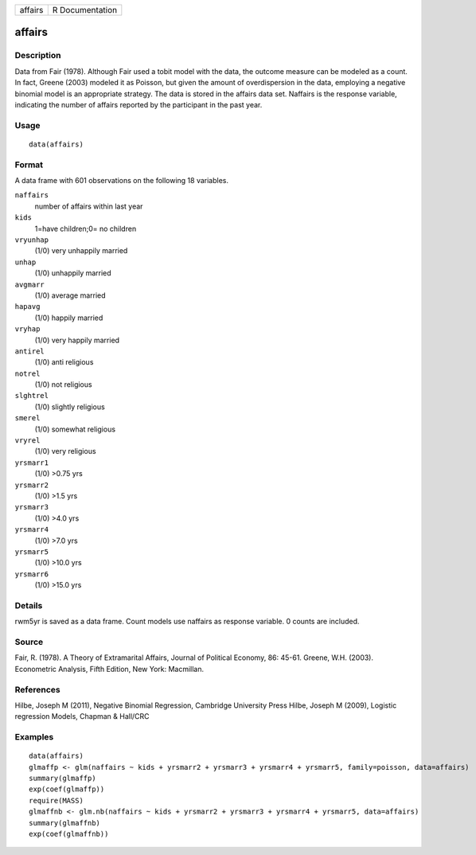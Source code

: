 +-----------+-------------------+
| affairs   | R Documentation   |
+-----------+-------------------+

affairs
-------

Description
~~~~~~~~~~~

Data from Fair (1978). Although Fair used a tobit model with the data,
the outcome measure can be modeled as a count. In fact, Greene (2003)
modeled it as Poisson, but given the amount of overdispersion in the
data, employing a negative binomial model is an appropriate strategy.
The data is stored in the affairs data set. Naffairs is the response
variable, indicating the number of affairs reported by the participant
in the past year.

Usage
~~~~~

::

    data(affairs)

Format
~~~~~~

A data frame with 601 observations on the following 18 variables.

``naffairs``
    number of affairs within last year

``kids``
    1=have children;0= no children

``vryunhap``
    (1/0) very unhappily married

``unhap``
    (1/0) unhappily married

``avgmarr``
    (1/0) average married

``hapavg``
    (1/0) happily married

``vryhap``
    (1/0) very happily married

``antirel``
    (1/0) anti religious

``notrel``
    (1/0) not religious

``slghtrel``
    (1/0) slightly religious

``smerel``
    (1/0) somewhat religious

``vryrel``
    (1/0) very religious

``yrsmarr1``
    (1/0) >0.75 yrs

``yrsmarr2``
    (1/0) >1.5 yrs

``yrsmarr3``
    (1/0) >4.0 yrs

``yrsmarr4``
    (1/0) >7.0 yrs

``yrsmarr5``
    (1/0) >10.0 yrs

``yrsmarr6``
    (1/0) >15.0 yrs

Details
~~~~~~~

rwm5yr is saved as a data frame. Count models use naffairs as response
variable. 0 counts are included.

Source
~~~~~~

Fair, R. (1978). A Theory of Extramarital Affairs, Journal of Political
Economy, 86: 45-61. Greene, W.H. (2003). Econometric Analysis, Fifth
Edition, New York: Macmillan.

References
~~~~~~~~~~

Hilbe, Joseph M (2011), Negative Binomial Regression, Cambridge
University Press Hilbe, Joseph M (2009), Logistic regression Models,
Chapman & Hall/CRC

Examples
~~~~~~~~

::

    data(affairs)
    glmaffp <- glm(naffairs ~ kids + yrsmarr2 + yrsmarr3 + yrsmarr4 + yrsmarr5, family=poisson, data=affairs)
    summary(glmaffp)
    exp(coef(glmaffp))
    require(MASS)
    glmaffnb <- glm.nb(naffairs ~ kids + yrsmarr2 + yrsmarr3 + yrsmarr4 + yrsmarr5, data=affairs)
    summary(glmaffnb)
    exp(coef(glmaffnb))

